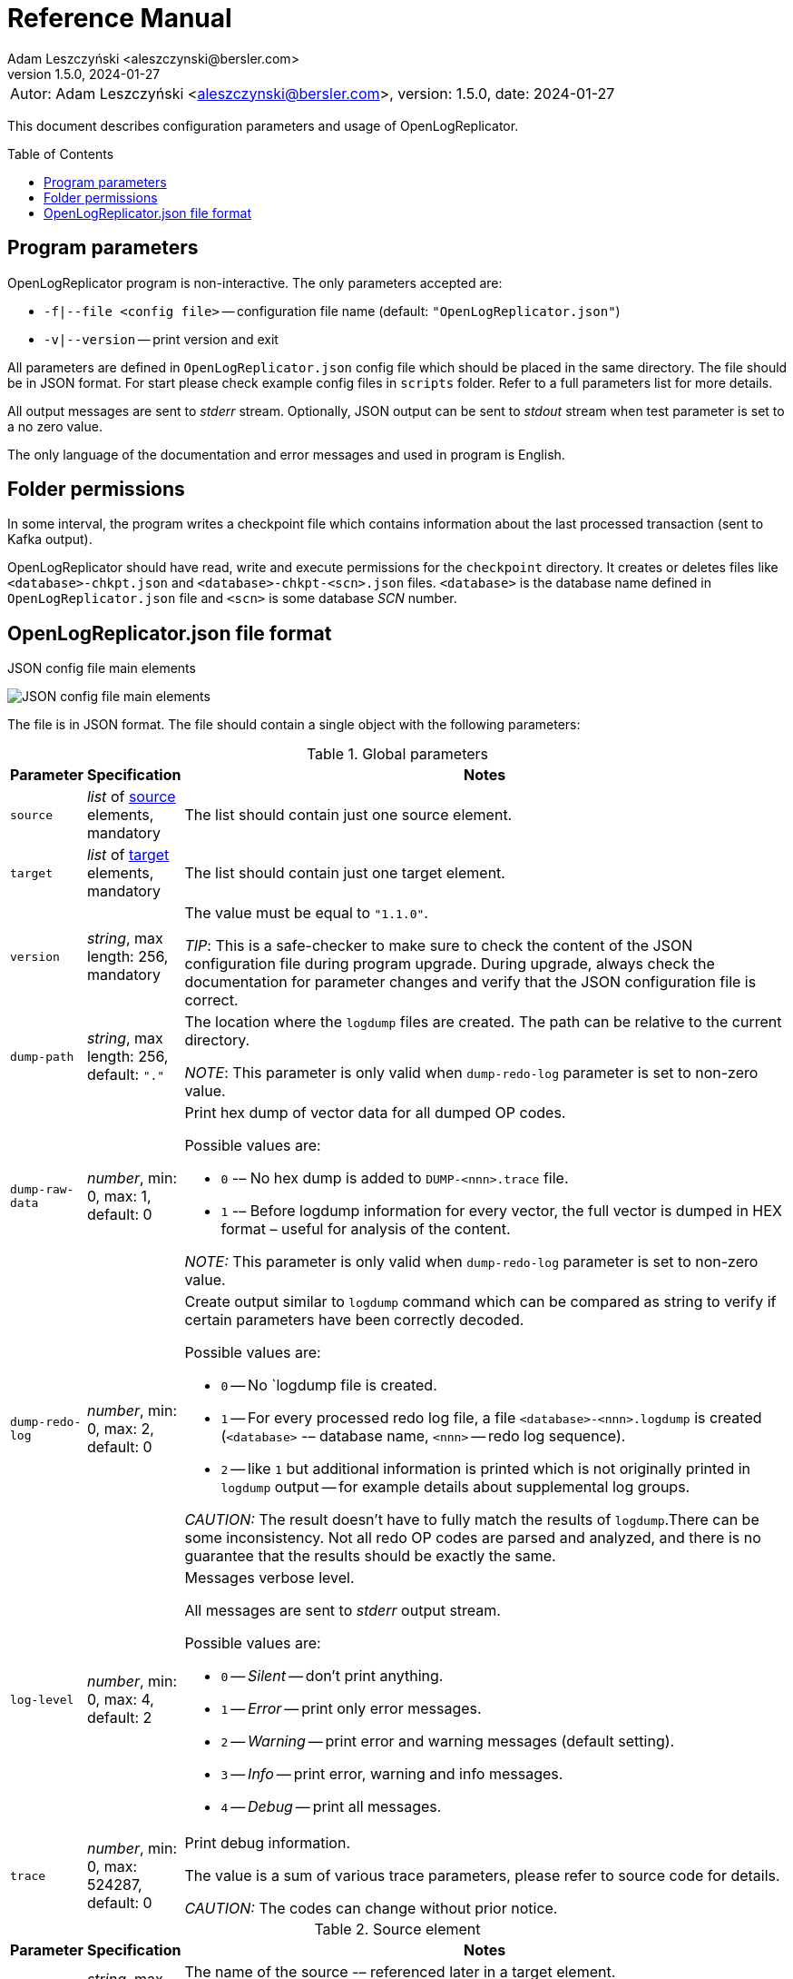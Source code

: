 = Reference Manual
:author: Adam Leszczyński <aleszczynski@bersler.com>
:revnumber: 1.5.0
:revdate: 2024-01-27
:imagesdir: ./images
:icons: font
:toc: preamble
:url-librdkafka-parameters: https://github.com/confluentinc/librdkafka/blob/master/CONFIGURATION.md

[frame="none",grid="none"]
|====
|[.small]#Autor: {author}, version: {revnumber}, date: {revdate}#
|====

This document describes configuration parameters and usage of OpenLogReplicator.

== Program parameters

OpenLogReplicator program is non-interactive.
The only parameters accepted are:

* `-f|--file <config file>` -- configuration file name (default: `"OpenLogReplicator.json"`)

* `-v|--version` -- print version and exit

All parameters are defined in `OpenLogReplicator.json` config file which should be placed in the same directory.
The file should be in JSON format.
For start please check example config files in `scripts` folder.
Refer to a full parameters list for more details.

All output messages are sent to _stderr_ stream.
Optionally, JSON output can be sent to _stdout_ stream when test parameter is set to a no zero value.

The only language of the documentation and error messages and used in program is English.

== Folder permissions

In some interval, the program writes a checkpoint file which contains information about the last processed transaction (sent to Kafka output).

OpenLogReplicator should have read, write and execute permissions for the `checkpoint` directory.
It creates or deletes files like `<database>-chkpt.json` and  `<database>-chkpt-<scn>.json` files.
`<database>` is the database name defined in `OpenLogReplicator.json` file and `<scn>` is some database _SCN_ number.

== OpenLogReplicator.json file format

.JSON config file main elements
image:json-config-file.png[JSON config file main elements,,,]

The file is in JSON format.
The file should contain a single object with the following parameters:

[width="100%",cols="a,a,50%a",options="header"]
.Global parameters
|===

|Parameter
|Specification
|Notes

|`source`
|_list_ of <<source,source>> elements, mandatory
|The list should contain just one source element.

|`target`
|_list_ of <<target,target>> elements, mandatory
|The list should contain just one target element.

|`version`
|_string_, max length: 256, mandatory
|The value must be equal to `"1.1.0"`.

_TIP_: This is a safe-checker to make sure to check the content of the JSON configuration file during program upgrade.
During upgrade, always check the documentation for parameter changes and verify that the JSON configuration file is correct.

|`dump-path`
|_string_, max length: 256, default: `"."`
|The location where the `logdump` files are created.
The path can be relative to the current directory.

_NOTE_: This parameter is only valid when `dump-redo-log` parameter is set to non-zero value.

|`dump-raw-data`
|_number_, min: 0, max: 1, default: 0
|Print hex dump of vector data for all dumped OP codes.

Possible values are:

* `0` -– No hex dump is added to `DUMP-<nnn>.trace` file.

* `1` -– Before logdump information for every vector, the full vector is dumped in HEX format – useful for analysis of the content.

_NOTE:_ This parameter is only valid when `dump-redo-log` parameter is set to non-zero value.

|`dump-redo-log`
|_number_, min: 0, max: 2, default: 0
|Create output similar to `logdump` command which can be compared as string to verify if certain parameters have been correctly decoded.

Possible values are:

* `0` -- No `logdump file is created.

* `1` -- For every processed redo log file, a file `<database>-<nnn>.logdump` is created (`<database>` -– database name, `<nnn>` -- redo log sequence).

* `2` -- like `1` but additional information is printed which is not originally printed in `logdump` output -- for example details about supplemental log groups.

_CAUTION:_ The result doesn't have to fully match the results of `logdump`.There can be some inconsistency.
Not all redo OP codes are parsed and analyzed, and there is no guarantee that the results should be exactly the same.

|`log-level`
|_number_, min: 0, max: 4, default: 2
|Messages verbose level.

All messages are sent to _stderr_ output stream.

Possible values are:

* `0` -- _Silent_ -- don't print anything.

* `1` -- _Error_ -- print only error messages.

* `2` -- _Warning_ -- print error and warning messages (default setting).

* `3` -- _Info_ -- print error, warning and info messages.

* `4` -- _Debug_ -- print all messages.

|`trace`
|_number_, min: 0, max: 524287, default: 0
|Print debug information.

The value is a sum of various trace parameters, please refer to source code for details.

_CAUTION:_ The codes can change without prior notice.

|===

[[source]]
[width="100%",cols="a,a,50%a",options="header"]
.Source element
|===

|Parameter
|Specification
|Notes

|`alias`
|_string_, max length: 256, mandatory
|The name of the source -– referenced later in a target element.

_TIP:_ This is just a logical name used in the config file.
It doesn't have to match the actual database _SID_.

|`format`
|_element_ of <<format,format>>, mandatory
|Configuration of output data.

|`name`
|_string_, max length: 256, mandatory
|This name is used for identifying database connection.
This name is mentioned in the output and in the checkpoint files.

_WARNING:_ After starting replication, the value shouldn't change, otherwise the checkpoint files would not be properly read.

_TIP:_ This is just a logical name used in the config file.
It doesn't have to match the actual database _SID_.

|`reader`
|_element_ of <<reader,reader>>, mandatory
|Configuration of redo log reader.

|`arch`
|_string_, max length: 256, default is `online` for an _online_ type; `path` for _offline_ type; `list` for _batch_ type
|Way of getting an archive redo log file list.

Possible values are:

* `online` -– Archived log list is read directly from the database using database connection.
The database connection is closed during program work, open occasionally to read an archived redo log list.

* `online-keep` -– Like `online`, but the database connection is kept open.

* `path` -– Archived redo log file list is read from disk.

* `list` -- Like `path` but the list of files is provided by user.
This is the only mode used for `batch` type.

_TIP:_ This parameter is only valid for `online` reader type.

|`arch-read-sleep-us`
|_number_, default: 10000000
|Time to sleep between two attempts to read an archived redo log list.

Number in microseconds.

|`arch-read-tries`
|_number_, max: 1000000000, default: 10
|Number of retries to read an archived redo log list before failing.

|`debug`
|_element_ of <<debug,debug>>
|Group of options used for debugging.

|`filter`
|_element_ of <<filter,filter>>
|Group of options used to filter the contents of the database and define which tables are replicated.

_CAUTION:_ The filter is applied only to the data, not to the DDL operations.

_IMPORTANT:_ During the first run, the schema is read only for tables which are selected by the filter.
If the filter is changed, the schema would not update.
Startup would fail because the set of users present in checkpoint files would not match the set of users defined in config file.
The schema would update only when the program is reset, (i.e., the checkpoint files are removed and forced recreation).

|`metrics`
|_element_ of <<metrics,metrics>>
|Group of options used for collecting metrics of OpenLogReplicator.

|`flags` [[flags]]
|_number_, min: 0, max: 262143, default: 0
|A sum of various flags.
Flags define various options for the program.

Possible values are:

* `0x0001` -- Read-only archived redo logs.
Online redo log files aren't read at all.

_CAUTION:_ This option would cause a delay of data replication.
When the redo log files are big or the operation of switching redo log groups is done, infrequent delay can occur.
Transactions would not be read until the redo log group is switched.

* `0x0002` -- _Schemaless_ mode.
The program can operate without a schema.

_NOTE:_ Refer to details in xref:../user-manual/user-manual.adoc#schemaless-mode[the User Manual] for details.

* `0x0004` -– Adaptive schema mode.
This mode is only valid when schemaless mode has been chosen.

_NOTE:_ Refer to details in xref:../user-manual/user-manual.adoc#adaptive-schema-mode_[the User Manual] for details.

* `0x0008` -- Don’t use direct read (`O_DIRECT`) for reading redo log files.

_TIP:_ Direct IO bypasses the disk caching mechanism.
Using this option is not recommended and should be used only in special cases.

* `0x0010` -– Ignore basic errors and continue redo log processing.

_CAUTION:_ This option is not recommended.
It is useful only for debugging.
For most cases when the program fails, it is better to stop the program and fix the problem.
The program is not designed to continue after error as this can lead to schema data inconsistency and nondeterministic data can be sent to output.

* `0x0020` -- Show text of DDL commands in output.

* `0x0040` -- Show invisible (hidden) columns in output.

* `0x0080` -– Show guard columns in output.

* `0x0100` -- Show nested columns in output.

* `0x0200` -- Show unused columns in output.

* `0x0400` -- Include incomplete transactions in output.

_TIP_: Incomplete transactions are transactions that have started before replication was set up.
Some starting elements of such transactions may be missing in the output.
By default, such transactions are ignored.

* `0x0800` -- Include system transactions in output.

* `0x1000` -- Show checkpoint information in output.

_TIP:_ The checkpoint records are useful to monitor the progress of replication.
They're also used to detect the last processed transaction.
If the checkpoint records are hidden and there is low activity of data changes, it may be challenging to detect OpenLogReplicator failure.

* `0x2000` -- Don’t delete old checkpoint files.

_TIP:_ The number of checkpoint files left is defined by parameter `keep-checkpoints`.
This flag overrides this number and leaves the checkpoint file.

* `0x4000` -- Reserved for future use.

* `0x8000` -- Send column data to output in raw (hex) format.

* `0x10000` -- Decode binary XMLType data (experimental).
Refer to details in xref:../experimental-features/experimental-features.adoc#binary-xmltype[binary xmltype] chapter for details.

* `0x20000` -- Pass JSON data values to output in binary format (experimental).

|`memory`
|_element_ of <<memory,memory>>
|Configuration of memory settings.

|`redo-read-sleep-us`
|_number_, min: 0, default: 50000
|The amount of time the program would sleep when all data from online redo log is and the program is waiting for more transactions.

Number in microseconds.

_IMPORTANT:_ The default setting is 50.000 microseconds meaning which is equal to 1/20 s or 50 ms.
This means that 20 times a second OpenLogReplicator polls disk for new changes on disk (until there is no activity -- after new data appears, it is read sequentially to the end).
With default setting, in the worst case, the read process would notice after 50 ms that new data is ready.
This is actually rapid and a proper setting for most cases.
If this delay is potentially too big -- the value can be decreased, but this would increase CPU usage.

|`redo-verify-delay-us`
|_number_, min: 0, default: 0
|When this parameter is set to non-zero value, the redo log file data is read second time for verification after defined delay.
Double read mode applies only to online redo log files.

Number in microseconds.

_IMPORTANT:_ Some filesystems (like _ext_4_ or _btrfs_) can share disk read cache between multiple processes.
This can cause problems when the redo log files are read by multiple processes.
This can cause read inconsistencies when the database process is writing to the same memory buffer as the OpenLogReplicator process is reading.
The checksum for disk blocks is just two bytes, so it is impossible to detect if the data is corrupted or not.
The only way to detect this is to read the data again and compare the data.
This parameter defines time delay after which the redo log file data is read second time for verification.

_CAUTION:_ Instead of double read, it is recommended to use Direct IO disk operations instead.
This option disables disk read cache and guarantees that the data is read from disk.
Use this option just as a workaround in case when Direct IO is not possible.

|`refresh-interval-us`
|_number_, min: 0, default: 10000000
|During online redo log reading, a new redo log group could be created, and the program would need to refresh the list of redo log groups.
In case there is a situation when old redo log file has been completely processed, but still no new group is created, the program would need to refresh the list of redo log groups.

Number in microseconds.

|===

[[memory]]

[width="100%",cols="a,a,50%a",options="header"]
.Reader element
|===

|Parameter
|Specification
|Notes

|`max-mb`
|_number_, min: 16, default: 1024
|The maximum amount of memory the program can allocate.

Number in megabytes.

_IMPORTANT:_ This number doesn't include memory allocated for sending big JSON messages to Kafka – this memory is not included here and is allocated on demand separately.
It does also not include memory used for LOB processing.

|`min-mb`
|_number_, min: 16, max: `max-mb`, default: 32
|Amount of memory allocated at startup and desired amount of allocated memory during work.
If memory is dynamically allocated in greater amount, it will be released as soon as it is not required any more.
See notes for `max-mb` about memory for Kafka buffer.

Number in megabytes.

|`read-buffer-max-mb`
|_number_, min: 1, max: `max-mb`, default: min(`max-mb` / 4, 32)
|Size of memory buffer used for disk read.

Number in megabytes.

_IMPORTANT:_ Greater buffer size increases performance, but also increases memory usage.
Disk buffer memory is part of the main memory (controlled by `max-mb` and `min-mb`).
It is important to not allocate too much memory for disk buffer, otherwise the program would not be able to allocate memory for other purposes.
This memory is never swapped to disk, and it may happen that OpenLogReplicator would suffer when there is not enough memory for other purposes.

|===

[[reader]]
[width="100%",cols="a,a,50%a",options="header"]
.Reader element
|===

|Parameter
|Specification
|Notes

|`type`
|_string_, max length: 256, default
|Possible values are:

* `online` -– Primary mode to read online and archived redo logs and connect to a database for reading metadata.
When the connection to the database is lost, the program will try to reconnect.

Example config file: `OpenLogReplicator.json.example`.

* `offline` -– Like `online`, but metadata is only read from previously created checkpoint file; no connection to the database is required.

Example config file: `OpenLogReplicator.json.example-offline`.

* `batch` -– Process only redo log files provided as a list and then stop.

Example config file: `OpenLogReplicator.json.example-batch`.

|`con-id`
|signed _number_, min: -32768, max: 32767, default: -1
|Define container ID for the database.
This is used for multi-tenant databases.

_TIP:_ `-1' is the default value and means that the database is single-tenant.

|`db-timezone`
|_string_, default: database DBTIMEZONE value
|Overwrites database DBTIMEZONE value.

Timezone should be in format `+xx:yy` or `-xx:yy`.

The time zone is used only as base timezone for values for TIMESTAMP WITH LOCAL TZ type.

|`disable-checks`
|_number_, min: 0, max: 7, default: 0
|A sum of numbers:

* `0x0001` -- During startup, don't check if the database user has appropriate grants to system tables.

* `0x0002` -- During startup, don't check if listed tables contain supplemental logging for primary keys.

* `0x0004` -- Disable CRC check for read blocks.

_NOTE:_ This field is valid only for `online` type.

_IMPORTANT:_ This might increase performance a bit, but it is not recommended to use this option.

|`host-timezone`
|_string_, default: time zone of OpenLogReplicator host
|Time zone used by the host where the database is running.

Timezone should be in format `+xx:yy` or `-xx:yy`.

If OpenLogReplicator is running on a host with a different time zone, adjust this parameter to the proper value.

|`log-archive-format`
|_string_, max length: 4000
|Format of expected archived redo log files.
This parameter defines how to parse the redo log file name to read the sequence number.

When FRA is configured the format of files is expected to be `o1_mf_%t_%s_%h_.arc`.
When FRA is not used the value use for this parameter is read from database configuration parameter `log_archive_format`.

|`log-timezone`
|_string_, default: time zone of OpenLogReplicator host
|Time zone used for logging messagees.

Timezone should be in format `+xx:yy` or `-xx:yy`.

By default, log messages are printed in the local time zone of the host where OpenLogReplicator is being run.
To print messages with log in the UTC timezone, set the value to '+00:00'.
Used log timezone is printed on startup.

_IMPORTANT:_ The value of this parameter can be configured by setting the environment variable `OLR_LOG_TIMEZONE`.

|`password`
|_string_, max length: 128
|Password for connecting to database instance.

_NOTE:_ This field is valid only for `online` type.

_CAUTION:_ The password is stored in unencrypted string in the configuration file.

|`path-mapping`
|_list_ of _string_ pairs, max length: 2048
|List of pairs of files `[before1, after1, before2, after2, …]`.
Every path (of online and archived redo log) is compared with the list.
If a prefix of the path matches with `beforeX` it is replaced with `afterX`.

_NOTE:_ This field is valid only for `online` and `offline` types.

_TIP:_ The parameter is useful when OpenLogReplicator operates on a different host than the database server is running and the paths differ.
For example, the path may be: `/opt/fra/o1_mf_1_1991_hkb9y64l_.arc`, but file is mounted using sshfs under a different path so having `"path-mapping": ["/db/fra", "/opt/fast-recovery-area"],` the program would look for `/opt/fast-recovery-area/o1_mf_1_1991_hkb9y64l_.arc` instead.

|`redo-copy-path`
|_string_, max length: 2048
|Debugging parameter which allows to copy all contents of processed redo log files to defined folder.

_TIP:_ This parameter is useful for diagnosing disk-read related problems.
When consistency errors are detected, the redo log file is copied to the defined folder.
The file name is in format: `path/<database>_<seq>.arc`.
Having a copy of read redo log file allows easier post-mortem analysis, since the file contains exactly the same data as those which were processed.

|`redo-log`
|_list_ of _string_, max length: 2048
|List of redo logs files which should be processed in batch mode.
Elements could be files but also folders.
In the second case, all files in this folder would be processed.

_NOTE:_ This field is valid only for `batch` type.

Example config file: `OpenLogReplicator.json.example-batch`.

|`server` [[server]]
|_string_, max length: 4096
|Connect string for connecting to the database instance.
Format should be in form like: `//<host>:<port>/<service>`.

_NOTE:_ This field is valid only for `online` type.

|`start-scn`
|_number_, min: 0
|The first SCN number to be processed.
If not specified, the program will start from the current SCN.

_CAUTION:_ Setting a very low value of starting SCN might cause problems during program startup if the schema has changed since this SCN and the schema is not available to read using database flashback.
In such a case, the program will not be able to read the metadata and will stop.

_IMPORTANT:_ Setting this parameter to some value would mean that transactions started before this SCN would not be processed.

|`start-seq`
|_number_, min: 0
|First sequence number to be processed.

_IMPORTANT:_ If not specified, the first sequence would be determined by reading SCN boundaries assigned to particular redo log files and matched to starting SCN.

|`start-time-rel`
|_number_, min: 0
|Determine starting SCN by relative time.
The value and is relative to the current time using `TIMESTAMP_TO_SCN` sql function.
For example, if the value is set to `3600`, the program will start from the SCN, which was active 1 hour ago.

Number in seconds.

_NOTE:_ This field is valid only for `online` type.

_CAUTION:_ It is invalid to use this parameter when `start-scn` is specified.

|`start-time`
|_string_, max length: 256
|Determine a starting SCN value by absolute time.
The value is in format `YYYY-MM-DD HH24:MI:SS` and is converted to SCN using `TIMESTAMP_TO_SCN` sql function.
For example, if the value is set to `2018-01-01 00:00:00`, the program will start from the SCN, which was active at the beginning of 2018.

_NOTE:_ This field is valid only for `online` type.

_CAUTION:_ It is invalid to use this parameter when `start-scn` or `start-time-rel` is specified.

|`state`
|_element_ of <<state,state>>
|Configuration of state settings to store checkpoint information.

|`user`
|_string_, max length: 128
|Database user for connecting to database instance.

_NOTE:_ This field is valid only for `online` type.

|`transaction-max-mb`
|_number_, min: 0, default: 0
|An upper limit for transaction size.
If the transaction size is greater than this value, the transaction is split into multiple transactions.

Number in megabytes.

_CAUTION:_ The intention of this parameter is for debugging purposes only.
It is not recommended to use it in production environment.
The transaction splitting is intended to limit memory usage and assumes that the transaction is committed while splitting is performed.
If the transaction is not committed, the first part of the transaction would be sent to output anyway.
If the transaction contains a large number of partially rolled back DML operations, they might appear in output in spite of the rollback.

|===

[[state]]
[width="100%",cols="a,a,50%a",options="header"]
.State element
|===

|Parameter
|Specification
|Notes

|`interval-mb`
|_number_, min: 0, default: 500
|Threshold of processed redo log data after which checkpoint file is created.

Number in megabytes.

|`interval-s`
|_number_, min: 0, default: 600
|Threshold of processed redo log data time after which checkpoint file is created.

Number in seconds.

_IMPORTANT:_ The time refers not to processing time by OpenLogReplicator but to time of the redo log data.
For example, the default setting of 600 seconds means that if the last checkpoint was created after processing redo log data created at 10:40 when the processing reaches data created at 10:50 new checkpoint file is created.

|`keep-checkpoints`
|_number_, min: 0, default: 100
|Number of checkpoint files which should be kept.
The oldest checkpoint files are deleted.

_TIP:_ Value `0` disables checkpoint files deletion.

_TIP:_ Keeping a larger number of checkpoint files allows adjusting starting SCN more precisely.
It provides more security in case of filesystem corruption and the last checkpoint file not being available.

_CAUTION:_ The number of checkpoint files may be actually larger than this parameter (exactly up to `keep-checkpoints` + `schema-force-interval`).
Checkpoint file might be deleted only if it is not referred in some consecutive checkpoint files (that don't contain schema data).

|`path`
|_string_, max length: 2048, default: `"checkpoint"`
|The path to store checkpoint files.

_NOTE:_ This field is valid only for `disk` type.

_IMPORTANT:_ The path should be accessible for writing by the user which runs the program.

|`schema-force-interval`
|_number_m min: 0, default: 20
|To increase operating speed, not all checkpoint files would contain the full schema of the database.
In case the schema didn't change, it is not necessary to repeat the schema in every checkpoint file.
The value determines the consecutive number of checkpoint files which may not contain the full schema.

_TIP:_ The value of `0` means that the schema is always included in the checkpoint file.

|`type`
|_string_, max length: 256, default: `"disk"`
|Only `disk` is supported.

|===

[[debug]]
[width="100%",cols="a,a,50%a",options="header"]
.Debug element
|===

|Parameter
|Specification
|Notes

|`stop-log-switches`
|_number_, min: 0, default: 0
|For debug purposes only.
Stop program after specified number of log switches.

|`stop-checkpoints`
|_number_, min: 0, default: 0
|For debug purposes only.
Stop program after specified number of LWN checkpoints.

|`stop-transactions`
|_number_, min: 0, default: 0
|For debug purposes only.
Stop program after specified number of transactions.

|`owner`
|_string_, max length: 128
|Owner of the debug table.

|`table`
|_string_, max length: 128
|This is a technical parameter primary used only for running test cases and defines table name.
If any DML transactions occur for this table (like insert, update or delete), the program would stop.
The transaction doesn't necessary need to be committed.

|===

[[format]]
[width="100%",cols="a,a,50%a",options="header"]
.Format element
|===

|Parameter
|Specification
|Notes

|`type`
|_string_, max length: 256, required
|Possible values are:

* `json` -- Transactions in JSON OpenLogReplicator format.

* `protobuf` -- Transactions in Protocol Buffer format.

Refer to details in xref:../user-manual/user-manual.adoc#output-format[output format] chapter for details.

_CAUTION:_ Protocol buffer support is in experimental state.
It is not fully tested and might not work properly.
Don't use it for production without testing.

|`attributes` [[attributes]]
|_number_, min: 0, max: 7, default: 0
|Transaction attributes location.

Field value is a sum of:

* `0` -- add attributes to the begin message of the transaction.

* `1` -- add attributes to every DML message of the transaction.

* `2` -- add attributes to the commit message of the transaction.

|`char` [[char]]
|_number_, min: 0, max: 3, default: 0
|Format for _(n)char_, _(n)varchar(2)_ and _clob_ column types.

By default, the value is written in Unicode format, using UTF-8 to code characters.

Field value is a sum of:

* `0x0001` -- No character set transformation is applied, the characters are copied from source "as is".

* `0x0002` -- Instead of characters, the output is in HEX format (using hex format -- for example, `"column":"4b4c204d"`).

|`column` [[column]]
|_numeric_, min: 0, max: 2, default: 0
|Column duplicate specification.

* `0` -- Default behavior, INSERT and DELETE contain only non-null values.
UPDATE contains only changed columns or those which are member of the primary key.

_TIP:_ This is the format that takes less space.
There is an assumption that if the column doesn't appear in the INSERT of DELETE statement, it means that the value is NULL.

_CAUTION:_ For LOB columns the before value is not available in the REDO stream.
Therefore, the column is not included in the output.
Only after value is included.

* `1` -- INSERT and DELETE contain all values.
UPDATE contains only changed columns or those which are member of a primary key.

* `2` -- JSON output would contain all columns that appear in REDO stream, including those which didn't change.

_CAUTION:_ It is technically not possible to differentiate if the column was actually mentioned by UPDATE DML command or not.
`UPDATE X SET A = A` might have the same redo log vector as `UPDATE X SET A = A, B = B` -- in some cases (especially for tables with large schema).
The receiver of the output stream shouldn't make any assumption that the user included a column in the UPDATE operation if it appeared in the output stream and has the same _before_ and _after_ image.

|`db` [[db]]
|_number_, min: 0, max: 3, default: 0
|Present database name in payload.

Value is a sum of:

* `0x0000` -- Database name is not present.

* `0x0001` -– Database name is present in `db` field in every DML message.

* `0x0002` -– Database name is present in `db` field in every DDL message.

|`flush-buffer`
|_numeric_, min: 0, default: 1048576
|Number of bytes after which the output buffer is flushed.

When set to `0` then the buffer is flushed immediately as a new message arrives.

|`interval-dts` [[interval-dts]]
|_number_, min: 0, max: 10, default: 0
|INTERVAL DAY TO SECONDS field format.

Possible values are:

* `0` -- Value in nanoseconds -- `"val": 123456000000000`.

* `1` -- Value in microseconds (possible data precision loss) -- `"val": 123456000000`.

* `2` -- Value in milliseconds (possible data precision loss) -- `"val": 123456000`.

* `3` -- Value in seconds (possible data precision loss) -- `"val": 123456`.

* `4` -- Value in nanoseconds stored as a string -- `"val": "123456000000000"`.

* `5` -- Value in microseconds stored as a string (possible data precision loss) -- `"val": "123456000000"`.

* `6` -- Value in milliseconds stored as a string (possible data precision loss) -- `"val": "123456000"`.

* `7` -- Value in seconds stored as a string (possible data precision loss) -- `"val": "123456"`.

* `8` -- Value stored in part of _ISO-8601_ format stored as a string -- `"val": "01 06:00:00.123456789"`.

* `9` -- Value stored in part of _ISO-8601_ format stored as a string using `","` as a separator between the number of days and time -- `"val": "01,06:00:00.123456789"`.

* `10` -- Value stored in part of _ISO-8601_ format stored as a string using `"-"` as a separator between the number of days and time -- `"val": "01-06:00:00.123456789"`.

|`interval-ytm` [[interval-ytm]]
|_number_, min: 0, max: 4, default: 0
|INTERVAL YEAR TO MONTH field format.

Possible values are:
* `0` -- Value in months -- `"val": 20` (1 year, 8 months).

* `1` -- Value in months as a string -- `"val": "20"`.

* `2` -- Value in string format, number of years and months separated by `" "` -- `"val": "1 8"`.

* `3` -- Value in string format, number of years and months separated by `","` -- `"val": "1,8"`.

* `4` -- Value in string format, number of years and months separated by `"-"` -- `"val": "1-8"`.

|`message` [[message]]
|_number_, min: 0, max: 15, default: 0
|Message format specification.

Value is a sum of:

* `0x0001` -– One message for the whole transaction.

_TIP:_ By default, the transaction is split to many messages: begin, DML, DML, ..., commit.
Using this flag would cause to combine all messages into one.
For performance reasons, this is not recommended when using Kafka when transactions could be in hundreds of megabytes in size.

* `0x0002` -– Add `num` field to every message.
The field would contain a sequence number of the message in the transaction.

For JSON only target, the following additional flags are available:

* `0x0004` -- Skip begin message (when using flag `0x0001`).

* `0x0008` -- Skip commit message (when using flag `0x0001`).

|`rid` [[rid]]
|_number_, min: 0, max: 1, default: 0
|Add `rid` field for every row in output with the Row ID.

Possible values are:

* `0` -- Don't add `rid` field (default).

* `1` -- Add `rid` field for every row in output with the Row ID.

|`schema`
|_number_, min: 0, max: 7, default: 0
|Schema format sent to output.

By default, the schema is not sent to output.

Example output:
`{"scns":"0x0","tm":0,"xid":"x","payload":[{"op":"c","schema":{"owner":"USR1","table":"ADAM2","obj":0},"after":{"A":100,"B":999,"C":10.22,"D":"xx2","E":"yyy","F":1564662896000}}]}`

The field is a sum of values:

* `0x0001` -- Print full schema (including column descriptions), but just with the first message for every table.

_TIP:_ This optimization is based on the fact that it is meaningless to attach the same schema definition every time if it didn't change.
It is assumed that the client would cache the schema and would not request it again.
If the schema changes, the first message where new schema is used would contain the full schema.

Example output:
`{"scns":"0x0","tm":0,"xid":"x","payload":[{"op":"c","schema":{"owner":"USR1","table":"ADAM2","columns":[{"name":"A","type":"number","precision":-1,"scale":0,"nullable":1},{"name":"B","type":"number","precision":10,"scale":0,"nullable":1},{"name":"C","type":"number","precision":10,"scale":2,"nullable":1},{"name":"D","type":"char","length":10,"nullable":1},{"name":"E","type":"varchar2","length":10,"nullable":1},{"name":"F","type":"timestamp","length":11,"nullable":1},{"name":"G","type":"date","nullable":1}]},"after":{"A":100,"B":999,"C":10.22,"D":"xx2       ","E":"yyy","F":1564662896000}}]}`
`{"scns":"0x0","tm":0,"xid":"x","payload":[{"op":"c","schema":{"owner":"USR1","table":"ADAM2","after":{"A":100,"B":999,"C":10.22,"D":"xx3       ","E":"yyy","F":1564662896000}}]}`

* `0x0002` -- Add full schema definition (including column descriptions) to every message.

_TIP:_ Remember to use flag `0x0001` together with flag `0x0002`.
The flag `0x0002` alone has no effect.

* `0x0004` -- Add _objn_ field to schema description which contains database object ID.

Example output:
`{"scns":"0x0","tm":0,"xid":"x","payload":[{"op":"c","schema":{"owner":"USR1","table":"ADAM2"},"after":{"A":100,"B":999,"C":10.22,"D":"xx2       ","E":"yyy","F":1564662896000}}]}`

|`scn` [[scn]]
|_number_, min: 0, max: 3, default: 0
|SCN field format.

By default, every DML operation contains `scn` field with SCN value which is derived from the redo vector which contains DML data.

Possible values are:

* `0` -- SCN is stored as a decimal number in `scn` field.

* `1` -– SCN values are stored in a text format in hexadecimal format (in _"C"_ format – like `0xFF`) in `scns` field.

* `2` -- SCN values for all DML operations are copied from commit SCN record.

|`scn-all` [[scn-all]]
|_number_, min: 0, max: 1, default: 0
|Include `scn` field in every payload.

Possible values are:

* `0` -- Put `scn` field only in the first message.

* `1` -- Put `scn` field in every message.

|`timestamp` [[timestamp]]
|_number_, min: 0, max: 15, default: 0
|Format of timestamp values.

In the following description, the following timestamp is used as an example: `"2022-05-01 06:00:00.123456789"`.
Possible values are:

* `0` -- Unix with nanoseconds -- `"tm": 1651384800123456789`.

* `1` -- Unix with a precision to the microsecond (possible data precision loss) -- `"tm": 1651384800123457`.

* `2` -- Unix with precision to the millisecond  (possible data precision loss) -- `"tm": 1651384800123`.

* `3` -- Unix with precision to the second  (possible data precision loss) -- `"tm": 1651384800`.

* `4` -- Unix with nanoseconds precision stored as a string -- `"tms": "1651384800123456789"`.

* `5` -- Unix with microsecond precision stored as a string (possible data precision loss) -- `"tms": "1651384800123457"`.

* `6` -- Unix with millisecond precision stored as a string (possible data precision loss) -- `"tms": "1651384800123"`.

* `7` -- Unix with second precision stored as a string (possible data precision loss) -- `"tms": "1651384800"`.

* `8` -- _ISO-8601_ format stored with nanosecond precision -- `"tms": "2022-05-01T06:00:00.123456789Z"`.

* `9` -- _ISO-8601_ format stored with microsecond precision as a string -- `"tms": "2022-05-01T06:00:00.123456Z"`.

* `10` -- _ISO-8601_ format stored with millisecond precision as a string -- `"tms": "2022-05-01T06:00:00.123Z"`.

* `11` -- _ISO-8601_ format stored second precission as a string -- `"tms": "2022-05-01T06:00:00Z"`.

* `12` -- _ISO-8601_ format stored with nanosecond precision as a string without "TZ" -- `"tms": "2022-05-01 06:00:00.123456789"`.

* `13` -- _ISO-8601_ format stored with microsecond precision as a string  without "TZ" -- `"tms": "2022-05-01 06:00:00.123456"`.

* `14` -- _ISO-8601_ format stored with millisecond precission as a string without "TZ" -- `"tms": "2022-05-01 06:00:00.123"`.

* `15` -- _ISO-8601_ format stored second precission as a string without "TZ" -- `"tms": "2022-05-01 06:00:00"`.

_NOTE:_ This format is also used for type `timestamp with local time zone` since this type internally does not contain time zone data.

|`timestamp-tz` [[timestamp-tz]]
|_number_, min: 0, max: 4, default: 0
|Format of timestamp with time zone values.

In the following description, the following timestamp with time zone is used as an example: `"2022-05-01 06:00:00.123456789 Europe/Warsaw"`.

Possible values are:

* `0` -- Unix with nanoseconds stored as a string with time zone after comma sign -- `"tms": "1651384800123456789,Europe/Warsaw"`.

* `1` -- Unix with microsecond precision stored as a string with time zone after comma sign (possible data precision loss) -- `"tms": "1651384800123457,Europe/Warsaw"`.

* `2` -- Unix with millisecond precision stored as a string with time zone after comma sign (possible data precision loss) -- `"tms": "1651384800123,Europe/Warsaw"`.

* `3` -- Unix with second precision stored as a string with time zone after comma sign (possible data precision loss) -- `"tms": "1651384800,Europe/Warsaw"`.

* `4` -- _ISO-8601_ format stored with nanosecond precision with time zone after space sign -- `"tms": "2022-05-01T06:00:00.123456789Z Europe/Warsaw"`.

* `5` -- _ISO-8601_ format stored with microsecond precision as a string with time zone after space sign-- `"tms": "2022-05-01T06:00:00.123456Z Europe/Warsaw"`.

* `6` -- _ISO-8601_ format stored with millisecond precision as a string with time zone after space sign-- `"tms": "2022-05-01T06:00:00.123Z Europe/Warsaw"`.

* `7` -- _ISO-8601_ format stored second precission as a string with time zone after space sign -- `"tms": "2022-05-01T06:00:00Z Europe/Warsaw"`.

* `8` -- _ISO-8601_ format stored with nanosecond precision as a string without "TZ" with time zone after space sign -- `"tms": "2022-05-01 06:00:00.123456789 Europe/Warsaw"`.

* `9` -- _ISO-8601_ format stored with microsecond precision as a string  without "TZ" with time zone after space sign -- `"tms": "2022-05-01 06:00:00.123456 Europe/Warsaw"`.

* `10` -- _ISO-8601_ format stored with millisecond precission as a string without "TZ" with time zone after space sign -- `"tms": "2022-05-01 06:00:00.123 Europe/Warsaw"`.

* `11` -- _ISO-8601_ format stored second precission as a string without "TZ" with time zone after space sign -- `"tms": "2022-05-01 06:00:00 Europe/Warsaw"`.

|`timestamp-all` [[timestamp-all]]
|_number_, min: 0, max: 1, default: 0
|Include `timestamp` field in every payload.

Possible values are:

* `0` -- Put `timestamp` field only in the first message.

* `1` -- Put `timestamp` field in every message.

|`unknown`
|_number_, min: 0, max: 1, default: 0
|Unknown value reporting.
For unknown values `‘?’` is sent to output.

Possible values are:

* `0` -- Silently ignore unknown values.

* `1` -- Output to _stderr_ information about decoding mismatch.

|`xid` [[xid]]
|_number_, min: 0, max: 2, default: 0
|Format of the Transaction ID (XID).

Possible values are:

* `0` -- classic hex format (like: `"xid":"0x0002.012.00004162"`).

* `1` -- decimal format (like: `"xid":"2.18.16738"`).

* `2` -- a single 64-bit number format (like: `"xidn":563027262849378`).

|===

[[filter]]
[width="100%",cols="a,a,50%a",options="header"]
.Filter element
|===

|Parameter
|Specification
|Notes

|`table`
|_list_ of a <<table,table>> element
|List of table regex rules which should be tracked in the redo log stream and sent to output.

A table that matches at least one of the rules is tracked, thus the rules can overlap.

Example:
`"table": {{"table": "owner1.table1"}, {"table": "owner2.table2", "key": "col1, col2, col3"}, {"table":"sys.%"}}.`

|`skip-xid` [[skip-xid]]
|_list_ of _string_ elements, max length: 32
|List of transaction IDs which should be skipped.
The format if XID should be one of: `UUUUSSSSQQQQQQQQ`, `UUUU.SSS.QQQQQQQQ`, `UUUU.SSSS.QQQQQQQQ`, `0xUUUU.SSS.QQQQQQQQ`, `0xUUUU.SSSS.QQQQQQQQ`.

Example:
`"skip-xid": ["0x0002.012.00004162"]`

|`dump-xid`
|_list_ of _string_ elements, max length: 32
|Debug option to dump to _stderr_ internals about certain XID.
The format is the same as for _skip-xid_.

|===

[[metrics]]
[width="100%",cols="a,a,50%a",options="header"]
.Metrics element
|===

|Parameter
|Specification
|Notes

|`type`
|_string_, max length: 128, mandatory
|Name of the metrics module. Currently only `prometheus` is supported.

|`bind`
|_string_, max length: 128, mandatory for `prometheus`
|Network address used to bind the metrics module for Prometheus.
The format is `<host>:<port>`.
Prometheus uses this address to connect to OpenLogReplicator.

Example:
`"bind": "127.0.0.1:8080"`

|`tag-names`
|_string_, max length: 128
|Define tags for `dml_op` metrics.

Possible values are:

* `all` -- Provide `schema` and `table` tags for every metrics.
This equals to `filter` + `sys` options.

* `filter` -- Provide `schema` and `table` tags only for metrics for tables which are defined in `filter` section, thus are replicated.

* `none` -- Default, don't provide `schema` or `table` tags.

* `sys` -- Provide `schema` and `table` tags just for system tables which are tracked for OpenLogReplicator to work properly.

|===

[[table]]
[width="100%",cols="a,a,50%a",options="header"]
.Table element
|===

|Parameter
|Specification
|Notes

|`owner`
|_string_, max length: 128, mandatory
|Regex pattern for matching owner name.
The pattern is case-sensitive.

|`table`
|_string_, max length: 128, mandatory
|Regex pattern for matching table name.
The pattern is case-sensitive.

|`key`
|_string_, max length: 4096
|A string field with a list of columns which should be used as a primary key.
The columns are separated by comma.
The column names are case-sensitive.

_TIP:_ If a table doesn't contain a primary key, a custom set of columns can be treated as a primary key.

|`condition`
|_string_, max length: 16384
|An expression which should be evaluated for every row.
The format of the field is C-like.

Example:
`"condition": "([op] != 'd') \|\| ([login username] != 'USER1')"`

The expression is evaluated from left to right.
The following tokens can be used:

* \|\| -- logical OR,

*  ! -- logical NOT,

* && -- logical AND,

* () -- parentheses to define the order of evaluation,

* == -- equal,

* != -- not equal.

The expression can contain the following tokens, which has name derived from the attribute list of the transaction:

* [audit sessionid]

* [client id]

* [client info]

* [current username]

* [login username] -- the username which performed the operation;

* [machine name]

* [op] -- type of operation: `c` - create (insert), `u` - update, `d` - delete, `ddl` - DDL operation;

* [OS process name]

* [OS process id]

* [OS terminal]

* [serial number]

* [session number]

* [transaction name] -- the name of the transaction;

* [version]

|===

[[target]]
[width="100%",cols="a,a,50%a",options="header"]
.Target element
|===

|Parameter
|Specification
|Notes

|`alias`
|_string_, max length: 256, mandatory
|A logical name of the target used in JSON file for referencing.

|`source`
|_string_, max length: 256, mandatory
|A logical name of the source which this target should be connected with.

|`writer`
|_element_ of a <<writer,writer>>, mandatory
|Configuration of output processor.

|===

[[writer]]
[width="100%",cols="a,a,50%a",options="header"]
.Writer element
|===

|Parameter
|Specification
|Notes

|`topic`
|_string_, max length: 256, mandatory
|Name of a Kafka topic used to send transactions as JSON messages.

_NOTE:_ This field is valid only for `kafka` type.

|`type`
|_string_, max length: 256, mandatory
|Possible values are:

* `discard` -- No-op writer.

Perform all actions like parsing redo log, producing messages, but messages are discarded and not sent to any target.

_TIP:_ This target is useful for testing purposes, to verify if redo log file parsing works correctly.
This writer does not accept any parameters.

* `file` -- Write output messages directly to a file.

* `kafka` -- Connect directly to a Kafka message system and send transactions.

* `network` -- Stream using plain TCP/IP transmission.

This mode assumes that OpenLogReplicator acts as a server.
A client connects to the server and receives the messages.
If the client disconnects, the server will wait for a new client to connect and buffer transactions while no client connection is present.

* `zeromq` -- Stream using ZeroMQ messaging.

_TIP:_ Technically this is the same as `network` but instead of using plain TCP/IP connection it uses ZeroMQ messaging.

|`uri`
|_string_, max length: 256, mandatory
|For _network_ writer type: `<host>:<port>` -- information for network listener.

For _zeromq_ writer type: `<protocol>://<host>:<port>` -– URI for ZeroMQ connection.

_NOTE:_ This field is valid only for `network` and `zeromq` types.

|`append`
|_number_, min: 0, max: 1, default: 1
|If define output file for transaction exists, append to it.
If not, create a new file.

_NOTE:_ This field is valid only for `file` type.

_CAUTION:_ Parameter `output` can't be used together with `append`.

|`max-message-mb`
|_number_, min: 1, max: 953, default: 100
|Maximum size of a message sent to Kafka.

Number in megabytes.

_CAUTION:_ Memory for this buffer is allocated independently of memory defined as `min-mb`/`max-mb` when a big message to Kafka is being constructed.
If the transaction is close to this value, it would be divided in many parts.
Every time such a situation occurs, a warning is printed to the log.

_NOTE:_ This field is valid only for `kafka` type.

|`max-file-size`
|_number_, min: 0, default: 0
|Maximum file size for output file.
The size can be defined only when `output` parameter is set and is using `%i` or `%t` placeholder.

_NOTE:_ This field is valid only for `file` type.

|`new-line`
|_number_, min: 0, max: 2, default: 0
|Put a new line after each transaction.

Possible values are:

* `0` -- no new line.

* `1` -- new line after each transaction in Unix format (`\n`).

* `2` -- new line after each transaction in Windows format (`\r\n`).

_NOTE:_ This field is valid only for `file` type.

|`output`
|_string_, max length: 256
| Format of output file.
The format is the same as for `strftime` function.

The following placeholders are supported:

* `%i` -- autogenerated sequence id, starting from 0.

* `%t` -- date and time in format defined by `timestamp-format` parameter.

* `%s` -- database sequence number.

_NOTE:_ There should be only one placeholder in the format.
When using `%i` or `%t` format `max-file-size` parameter must be set to value greater than 0.

_NOTE:_ This field is valid only for `file` type.

|`poll-interval-us`
|_number_, min: 100, max: 3600000000, default: 100000
|Interval for polling for new messages.

Number in microseconds.

_TIP:_ This parameter defines how often the client library checks for new messages.
The smaller the value, the more often the client library checks for new messages.
The larger the value, the more messages are buffered in the client library.

_NOTE:_ This field is valid only for `kafka`, `network` and `zeromq` types.

|`properties`
|_map_ of _string_ to _string_
|Additional properties for Kafka producer.
Refer to _librdkafka_ documentation for {url-librdkafka-parameters}[full list of parameters].
Typically used parameters are:

- `"brokers": "host1:9092, host2:9092"` -- list of Kafka brokers;
- `"compression.codec": "snappy"` -- compression codec;
- `"message.send.max.retries": "3"` -- number of retries for sending a message;
- `"retry.backoff.ms": "500"` -- delay between retries;
- `"queue.buffering.max.ms": "1000"` -- maximum time in milliseconds to buffer messages in memory;
- `"enable.idempotence": "true"` -- enable idempotence for producer;

This field allows also setting customer Kafka security related parameters like authentication, encryption, etc.

_CAUTION:_ You should not set the `message.max.bytes` parameter as maximum message size is defined by the `max-message-mb` parameter.

_NOTE:_ This field is valid only for `kafka` type.

|`queue-size`
|_number_, min: 1, max: 1000000, default: 65536
|Size of message queue.

_TIP:_ This parameter defines how many messages can be sent to output.
If the message offers a level of parallelism, messages can be sent in parallel.
If the message transport doesn't offer a level of parallelism, messages are sent one by one.
The larger the value, the more messages can be sent in parallel.

|`timestamp-format`
|_string_, max length: 256, default: `"%F_%T"`
|Format of timestamp (defined using placeholder `%t` in field `output`) in output file name.
The format is the same as for `strftime` function in C.
Refer to the documentation of your C library for more information.

_NOTE:_ This field is valid only for `file` type.

|===
